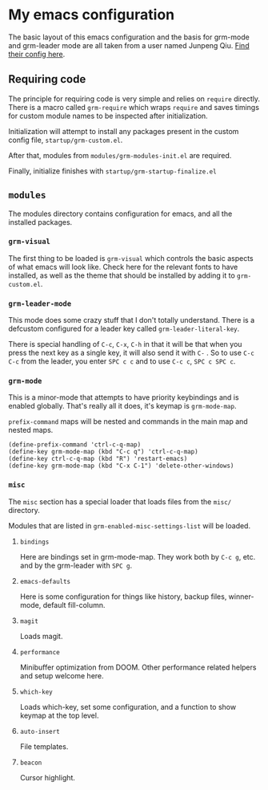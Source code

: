 * My emacs configuration
  The basic layout of this emacs configuration and the basis for grm-mode and grm-leader mode are all taken from a user
  named Junpeng Qiu. [[https://github.com/cute-jumper/.emacs.d][Find their config here]].

** Requiring code
   The principle for requiring code is very simple and relies on ~require~ directly.
   There is a macro called ~grm-require~ which wraps ~require~ and saves timings for custom module names to be inspected
   after initialization.

   Initialization will attempt to install any packages present in the custom config file, ~startup/grm-custom.el~.

   After that, modules from ~modules/grm-modules-init.el~ are required.
   
   Finally, initialize finishes with ~startup/grm-startup-finalize.el~

** ~modules~
   The modules directory contains configuration for emacs, and all the installed packages.
   
*** ~grm-visual~
    The first thing to be loaded is ~grm-visual~ which controls the basic aspects of what emacs will look like.
    Check here for the relevant fonts to have installed, as well as the theme that should be installed by adding it to
    ~grm-custom.el~.

*** ~grm-leader-mode~
    This mode does some crazy stuff that I don't totally understand.
    There is a defcustom configured for a leader key called ~grm-leader-literal-key~.
    
    There is special handling of ~C-c~, ~C-x~, ~C-h~ in that it will be that when you press the next key
    as a single key, it will also send it with ~C-~ . So to use ~C-c C-c~ from the leader, you enter ~SPC c c~ and to
    use ~C-c c~, ~SPC c SPC c~. 
    
*** ~grm-mode~
    This is a minor-mode that attempts to have priority keybindings and is enabled globally.
    That's really all it does, it's keymap is ~grm-mode-map~.

    ~prefix-command~ maps will be nested and commands in the main map and nested maps.
    #+BEGIN_SRC elisp
    (define-prefix-command 'ctrl-c-q-map)
    (define-key grm-mode-map (kbd "C-c q") 'ctrl-c-q-map)
    (define-key ctrl-c-q-map (kbd "R") 'restart-emacs)
    (define-key grm-mode-map (kbd "C-x C-1") 'delete-other-windows)
    #+END_SRC

*** ~misc~
    The ~misc~ section has a special loader that loads files from the ~misc/~ directory.

    Modules that are listed in ~grm-enabled-misc-settings-list~ will be loaded.

**** ~bindings~
     Here are bindings set in grm-mode-map.
     They work both by ~C-c g~, etc. and by the grm-leader with ~SPC g~.
     
**** ~emacs-defaults~
     Here is some configuration for things like history, backup files, winner-mode, default fill-column.
     
**** ~magit~
     Loads magit.

**** ~performance~
     Minibuffer optimization from DOOM. Other performance related helpers and setup welcome here.

**** ~which-key~
     Loads which-key, set some configuration, and a function to show keymap at the top level.

**** ~auto-insert~
     File templates.

**** ~beacon~
     Cursor highlight.
